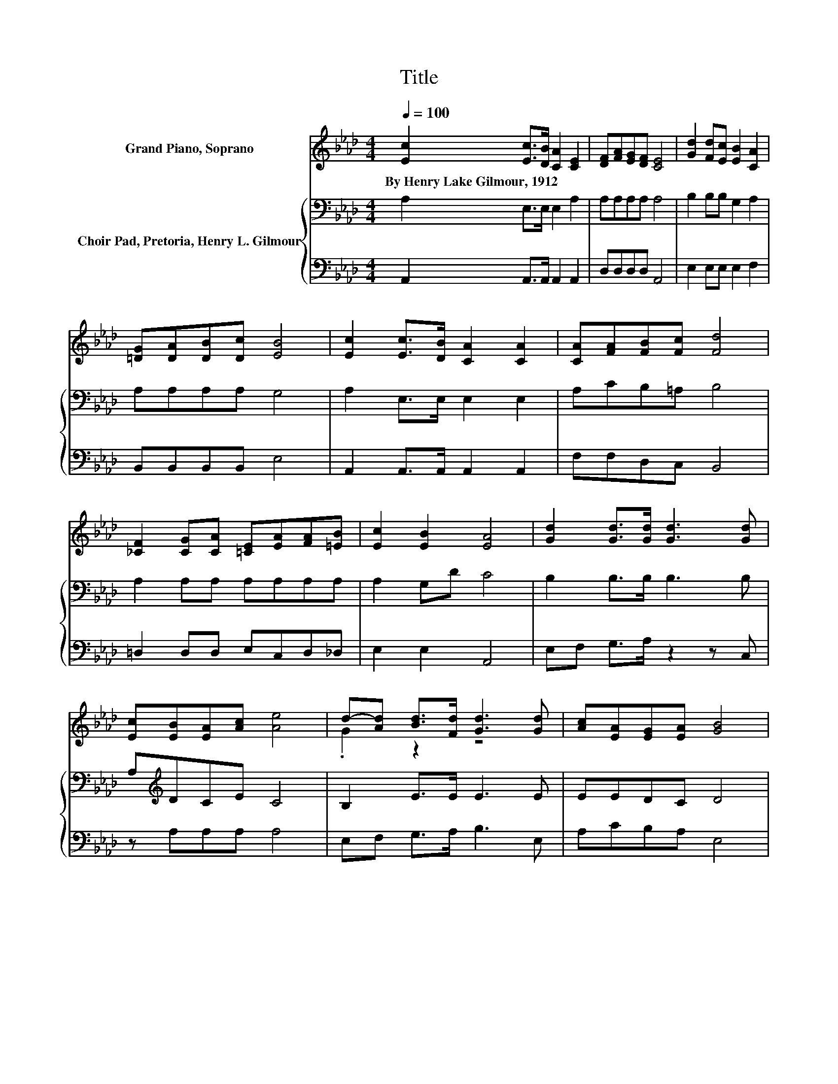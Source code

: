 X:1
T:Title
%%score ( 1 2 ) { 3 | 4 }
L:1/8
Q:1/4=100
M:4/4
K:Ab
V:1 treble nm="Grand Piano, Soprano"
V:2 treble 
V:3 bass nm="Choir Pad, Pretoria, Henry L. Gilmour"
V:4 bass 
V:1
 [Ec]2 [Ec]>[DB] [CA]2 [CE]2 | [DF][FA][EG][DF] [CE]4 | [Gd]2 [Fd][Ec] [EB]2 [CA]2 | %3
w: By~Henry~Lake~Gilmour,~1912 * * * *|||
 [=DG][DA][DB][Dc] [EB]4 | [Ec]2 [Ec]>[DB] [CA]2 [CA]2 | [CA][FA][FB][Fc] [Fd]4 | %6
w: |||
 [_CF]2 [CG][CA] [=CE][EA][FA][=EB] | [Ec]2 [EB]2 [EA]4 | [Gd]2 [Gd]>[Gd] [Gd]3 [Gd] | %9
w: |||
 [Ec][EB][EA][Ac] [Ae]4 | d-[Ad] [Bd]>[Fd] [Gd]3 [Gd] | [Ac][EA][EG][EA] [GB]4 | %12
w: |||
 E2 [EA]>[EB] [Ac]3 [Ac] | [Ac][Ac][EB][Ac] [Ad]4 | [A=d]2 [Ad][Ad] [Ae][E_d][Ec][FB] | %15
w: |||
 [EA]2 [EG]2 [EA]4- | [EA]4 z4 |] %17
w: ||
V:2
 x8 | x8 | x8 | x8 | x8 | x8 | x8 | x8 | x8 | x8 | .G2 z2 z4 | x8 | x8 | x8 | x8 | x8 | x8 |] %17
V:3
 A,2 E,>E, E,2 A,2 | A,A,A,A, A,4 | B,2 B,B, G,2 A,2 | A,A,A,A, G,4 | A,2 E,>E, E,2 E,2 | %5
 A,CB,=A, B,4 | A,2 A,A, A,A,A,A, | A,2 G,D C4 | B,2 B,>B, B,3 B, | A,[K:treble]DCE C4 | %10
 B,2 E>E E3 E | EEDC D4 | C2 C>D E3 E | EEEE D4 | _C2 CC =CB,A,[K:treble]D | C2 B,2 C4- | C4 z4 |] %17
V:4
 A,,2 A,,>A,, A,,2 A,,2 | D,D,D,D, A,,4 | E,2 E,E, E,2 F,2 | B,,B,,B,,B,, E,4 | %4
 A,,2 A,,>A,, A,,2 A,,2 | F,F,D,C, B,,4 | =D,2 D,D, E,C,D,_D, | E,2 E,2 A,,4 | E,F, G,>A, z2 z C, | %9
 z A,A,A, A,4 | E,F, G,>A, B,3 E, | A,CB,A, E,4 | A,2 A,>A, A,3 A, | A,A,G,_G, F,4 | %14
 =E,2 E,E, _E,E, z D, | E,2 E,2 A,,4- | A,,4 z4 |] %17

